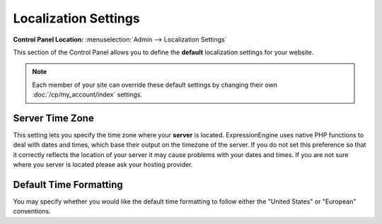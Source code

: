 Localization Settings
=====================

.. rst-class:: cp-path

**Control Panel Location:** :menuselection:`Admin --> Localization Settings`

This section of the Control Panel allows you to define the **default**
localization settings for your website.

.. note:: Each member of your site can override these default settings
   by changing their own :doc:`/cp/my_account/index` settings.

Server Time Zone
~~~~~~~~~~~~~~~~

This setting lets you specify the time zone where your **server** is
located. ExpressionEngine uses native PHP functions to deal with dates
and times, which base their output on the timezone of the server. If you
do not set this preference so that it correctly reflects the location of
your server it may cause problems with your dates and times. If you are
not sure where you server is located please ask your hosting provider.

Default Time Formatting
~~~~~~~~~~~~~~~~~~~~~~~

You may specify whether you would like the default time formatting to
follow either the "United States" or "European" conventions.